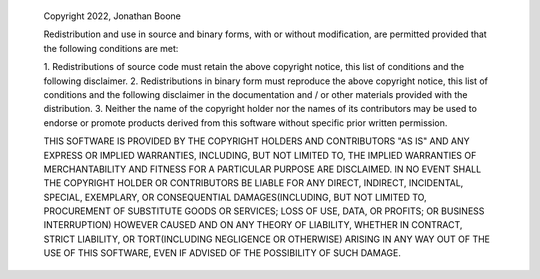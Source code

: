     Copyright 2022, Jonathan Boone
    
    
    Redistribution and use in source and binary forms, with or
    without modification, are permitted provided that the following
    conditions are met:
    
    1. Redistributions of source code must retain the above
    copyright notice, this list of conditions and the following
    disclaimer.
    2. Redistributions in binary form must reproduce the above
    copyright notice, this list of conditions and the following
    disclaimer in the documentation and / or other materials
    provided with the distribution.
    3. Neither the name of the copyright holder nor the names of its
    contributors may be used to endorse or promote products derived
    from this software without specific prior written permission.
    
    THIS SOFTWARE IS PROVIDED BY THE COPYRIGHT HOLDERS AND
    CONTRIBUTORS "AS IS" AND ANY EXPRESS OR IMPLIED WARRANTIES,
    INCLUDING, BUT NOT LIMITED TO, THE IMPLIED WARRANTIES OF
    MERCHANTABILITY AND FITNESS FOR A PARTICULAR PURPOSE ARE
    DISCLAIMED. IN NO EVENT SHALL THE COPYRIGHT HOLDER OR
    CONTRIBUTORS BE LIABLE FOR ANY DIRECT, INDIRECT, INCIDENTAL,
    SPECIAL, EXEMPLARY, OR CONSEQUENTIAL DAMAGES(INCLUDING, BUT NOT
    LIMITED TO, PROCUREMENT OF SUBSTITUTE GOODS OR SERVICES; LOSS OF
    USE, DATA, OR PROFITS; OR BUSINESS INTERRUPTION) HOWEVER CAUSED
    AND ON ANY THEORY OF LIABILITY, WHETHER IN CONTRACT, STRICT
    LIABILITY, OR TORT(INCLUDING NEGLIGENCE OR OTHERWISE) ARISING IN
    ANY WAY OUT OF THE USE OF THIS SOFTWARE, EVEN IF ADVISED OF THE
    POSSIBILITY OF SUCH DAMAGE.
